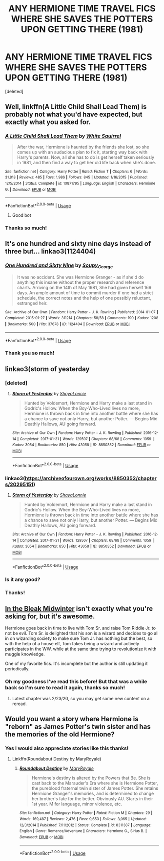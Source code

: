 #+TITLE: ANY HERMIONE TIME TRAVEL FICS WHERE SHE SAVES THE POTTERS UPON GETTING THERE (1981)

* ANY HERMIONE TIME TRAVEL FICS WHERE SHE SAVES THE POTTERS UPON GETTING THERE (1981)
:PROPERTIES:
:Score: 4
:DateUnix: 1586010917.0
:DateShort: 2020-Apr-04
:FlairText: Request
:END:
[deleted]


** Well, linkffn(A Little Child Shall Lead Them) is probably not what you'd have expected, but exactly what you asked for.
:PROPERTIES:
:Author: A2i9
:Score: 5
:DateUnix: 1586013625.0
:DateShort: 2020-Apr-04
:END:

*** [[https://www.fanfiction.net/s/10871795/1/][*/A Little Child Shall Lead Them/*]] by [[https://www.fanfiction.net/u/5339762/White-Squirrel][/White Squirrel/]]

#+begin_quote
  After the war, Hermione is haunted by the friends she lost, so she comes up with an audacious plan to fix it, starting way back with Harry's parents. Now, all she has to do is get herself taken seriously in 1981, and then find a way to get her old life back when she's done.
#+end_quote

^{/Site/:} ^{fanfiction.net} ^{*|*} ^{/Category/:} ^{Harry} ^{Potter} ^{*|*} ^{/Rated/:} ^{Fiction} ^{T} ^{*|*} ^{/Chapters/:} ^{6} ^{*|*} ^{/Words/:} ^{31,818} ^{*|*} ^{/Reviews/:} ^{485} ^{*|*} ^{/Favs/:} ^{1,986} ^{*|*} ^{/Follows/:} ^{845} ^{*|*} ^{/Updated/:} ^{1/16/2015} ^{*|*} ^{/Published/:} ^{12/5/2014} ^{*|*} ^{/Status/:} ^{Complete} ^{*|*} ^{/id/:} ^{10871795} ^{*|*} ^{/Language/:} ^{English} ^{*|*} ^{/Characters/:} ^{Hermione} ^{G.} ^{*|*} ^{/Download/:} ^{[[http://www.ff2ebook.com/old/ffn-bot/index.php?id=10871795&source=ff&filetype=epub][EPUB]]} ^{or} ^{[[http://www.ff2ebook.com/old/ffn-bot/index.php?id=10871795&source=ff&filetype=mobi][MOBI]]}

--------------

*FanfictionBot*^{2.0.0-beta} | [[https://github.com/tusing/reddit-ffn-bot/wiki/Usage][Usage]]
:PROPERTIES:
:Author: FanfictionBot
:Score: 3
:DateUnix: 1586013644.0
:DateShort: 2020-Apr-04
:END:

**** Good bot
:PROPERTIES:
:Author: nousernameslef
:Score: 2
:DateUnix: 1586016473.0
:DateShort: 2020-Apr-04
:END:


*** Thanks so much!
:PROPERTIES:
:Author: Rozzol
:Score: 1
:DateUnix: 1586041281.0
:DateShort: 2020-Apr-05
:END:


** It's one hundred and sixty nine days instead of three but... linkao3(1124404)
:PROPERTIES:
:Author: hrmdurr
:Score: 4
:DateUnix: 1586020849.0
:DateShort: 2020-Apr-04
:END:

*** [[https://archiveofourown.org/works/1124404][*/One Hundred and Sixty Nine/*]] by [[https://www.archiveofourown.org/users/Soupy_George/pseuds/Soupy_George][/Soupy_George/]]

#+begin_quote
  It was no accident. She was Hermione Granger - as if she'd do anything this insane without the proper research and reference charts. Arriving on the 14th of May 1981, She had given herself 169 days. An ample amount of time to commit murder if one had a strict schedule, the correct notes and the help of one possibly reluctant, estranged heir.
#+end_quote

^{/Site/:} ^{Archive} ^{of} ^{Our} ^{Own} ^{*|*} ^{/Fandom/:} ^{Harry} ^{Potter} ^{-} ^{J.} ^{K.} ^{Rowling} ^{*|*} ^{/Published/:} ^{2014-01-07} ^{*|*} ^{/Completed/:} ^{2015-01-27} ^{*|*} ^{/Words/:} ^{311214} ^{*|*} ^{/Chapters/:} ^{58/58} ^{*|*} ^{/Comments/:} ^{190} ^{*|*} ^{/Kudos/:} ^{1208} ^{*|*} ^{/Bookmarks/:} ^{500} ^{*|*} ^{/Hits/:} ^{37678} ^{*|*} ^{/ID/:} ^{1124404} ^{*|*} ^{/Download/:} ^{[[https://archiveofourown.org/downloads/1124404/One%20Hundred%20and%20Sixty.epub?updated_at=1428225779][EPUB]]} ^{or} ^{[[https://archiveofourown.org/downloads/1124404/One%20Hundred%20and%20Sixty.mobi?updated_at=1428225779][MOBI]]}

--------------

*FanfictionBot*^{2.0.0-beta} | [[https://github.com/tusing/reddit-ffn-bot/wiki/Usage][Usage]]
:PROPERTIES:
:Author: FanfictionBot
:Score: 1
:DateUnix: 1586020860.0
:DateShort: 2020-Apr-04
:END:


*** Thank you so much!
:PROPERTIES:
:Author: Rozzol
:Score: 1
:DateUnix: 1586041330.0
:DateShort: 2020-Apr-05
:END:


** linkao3(storm of yesterday
:PROPERTIES:
:Author: nousernameslef
:Score: 2
:DateUnix: 1586016461.0
:DateShort: 2020-Apr-04
:END:

*** [deleted]
:PROPERTIES:
:Score: 1
:DateUnix: 1586020177.0
:DateShort: 2020-Apr-04
:END:

**** [[https://archiveofourown.org/works/8850352][*/Storm of Yesterday/*]] by [[https://www.archiveofourown.org/users/ShayaLonnie/pseuds/ShayaLonnie][/ShayaLonnie/]]

#+begin_quote
  Hunted by Voldemort, Hermione and Harry make a last stand in Godric's Hollow. When the Boy-Who-Lived lives no more, Hermione is thrown back in time into another battle where she has a chance to save not only Harry, but another Potter. --- Begins Mid Deathly Hallows, AU going forward.
#+end_quote

^{/Site/:} ^{Archive} ^{of} ^{Our} ^{Own} ^{*|*} ^{/Fandom/:} ^{Harry} ^{Potter} ^{-} ^{J.} ^{K.} ^{Rowling} ^{*|*} ^{/Published/:} ^{2016-12-14} ^{*|*} ^{/Completed/:} ^{2017-01-31} ^{*|*} ^{/Words/:} ^{129507} ^{*|*} ^{/Chapters/:} ^{68/68} ^{*|*} ^{/Comments/:} ^{1059} ^{*|*} ^{/Kudos/:} ^{3054} ^{*|*} ^{/Bookmarks/:} ^{850} ^{*|*} ^{/Hits/:} ^{43058} ^{*|*} ^{/ID/:} ^{8850352} ^{*|*} ^{/Download/:} ^{[[https://archiveofourown.org/downloads/8850352/Storm%20of%20Yesterday.epub?updated_at=1576395467][EPUB]]} ^{or} ^{[[https://archiveofourown.org/downloads/8850352/Storm%20of%20Yesterday.mobi?updated_at=1576395467][MOBI]]}

--------------

*FanfictionBot*^{2.0.0-beta} | [[https://github.com/tusing/reddit-ffn-bot/wiki/Usage][Usage]]
:PROPERTIES:
:Author: FanfictionBot
:Score: 1
:DateUnix: 1586020214.0
:DateShort: 2020-Apr-04
:END:


*** linkao3([[https://archiveofourown.org/works/8850352/chapters/20295151]])
:PROPERTIES:
:Author: ThoraIolantheZabini
:Score: 1
:DateUnix: 1586025623.0
:DateShort: 2020-Apr-04
:END:

**** [[https://archiveofourown.org/works/8850352][*/Storm of Yesterday/*]] by [[https://www.archiveofourown.org/users/ShayaLonnie/pseuds/ShayaLonnie][/ShayaLonnie/]]

#+begin_quote
  Hunted by Voldemort, Hermione and Harry make a last stand in Godric's Hollow. When the Boy-Who-Lived lives no more, Hermione is thrown back in time into another battle where she has a chance to save not only Harry, but another Potter. --- Begins Mid Deathly Hallows, AU going forward.
#+end_quote

^{/Site/:} ^{Archive} ^{of} ^{Our} ^{Own} ^{*|*} ^{/Fandom/:} ^{Harry} ^{Potter} ^{-} ^{J.} ^{K.} ^{Rowling} ^{*|*} ^{/Published/:} ^{2016-12-14} ^{*|*} ^{/Completed/:} ^{2017-01-31} ^{*|*} ^{/Words/:} ^{129507} ^{*|*} ^{/Chapters/:} ^{68/68} ^{*|*} ^{/Comments/:} ^{1059} ^{*|*} ^{/Kudos/:} ^{3054} ^{*|*} ^{/Bookmarks/:} ^{850} ^{*|*} ^{/Hits/:} ^{43058} ^{*|*} ^{/ID/:} ^{8850352} ^{*|*} ^{/Download/:} ^{[[https://archiveofourown.org/downloads/8850352/Storm%20of%20Yesterday.epub?updated_at=1576395467][EPUB]]} ^{or} ^{[[https://archiveofourown.org/downloads/8850352/Storm%20of%20Yesterday.mobi?updated_at=1576395467][MOBI]]}

--------------

*FanfictionBot*^{2.0.0-beta} | [[https://github.com/tusing/reddit-ffn-bot/wiki/Usage][Usage]]
:PROPERTIES:
:Author: FanfictionBot
:Score: 1
:DateUnix: 1586025637.0
:DateShort: 2020-Apr-04
:END:


*** Is it any good?
:PROPERTIES:
:Author: SanityPlanet
:Score: 1
:DateUnix: 1586030161.0
:DateShort: 2020-Apr-05
:END:


*** Thanks!
:PROPERTIES:
:Author: Rozzol
:Score: 1
:DateUnix: 1586041311.0
:DateShort: 2020-Apr-05
:END:


** [[https://www.fanfiction.net/s/13013582/1/In-the-Bleak-Midwinter][In the Bleak Midwinter]] isn't exactly what you're asking for, but it's awesome.

Hermione goes back in time to live with Tom Sr. and raise Tom Riddle Jr. to not be evil. Tom Sr. is delighted that his son is a wizard and decides to go all in on wizarding society to make sure Tom Jr. has nothing but the best, so with the help of a house elf, Tom fakes being a wizard and actively participates in the WW, while at the same time trying to revolutionize it with muggle knowledge.

One of my favorite fics. It's incomplete but the author is still updating it periodically.
:PROPERTIES:
:Author: SanityPlanet
:Score: 2
:DateUnix: 1586030047.0
:DateShort: 2020-Apr-05
:END:

*** Oh my goodness I've read this before! But that was a while back so I'm sure to read it again, thanks so much!
:PROPERTIES:
:Author: Rozzol
:Score: 2
:DateUnix: 1586041380.0
:DateShort: 2020-Apr-05
:END:

**** Latest chapter was 2/23/20, so you may get some new content on a reread.
:PROPERTIES:
:Author: SanityPlanet
:Score: 1
:DateUnix: 1586042105.0
:DateShort: 2020-Apr-05
:END:


** Would you want a story where Hermione is "reborn" as James Potter's twin sister and has the memories of the old Hermione?
:PROPERTIES:
:Author: Freshenstein
:Score: 1
:DateUnix: 1586050517.0
:DateShort: 2020-Apr-05
:END:

*** Yes I would also appreciate stories like this thanks!
:PROPERTIES:
:Author: Rozzol
:Score: 1
:DateUnix: 1586129021.0
:DateShort: 2020-Apr-06
:END:

**** Linkffn(Roundabout Destiny by MaryRoyale)
:PROPERTIES:
:Author: Freshenstein
:Score: 1
:DateUnix: 1586140393.0
:DateShort: 2020-Apr-06
:END:

***** [[https://www.fanfiction.net/s/8311387/1/][*/Roundabout Destiny/*]] by [[https://www.fanfiction.net/u/2764183/MaryRoyale][/MaryRoyale/]]

#+begin_quote
  Hermione's destiny is altered by the Powers that Be. She is cast back to the Marauder's Era where she is Hermione Potter, the pureblood fraternal twin sister of James Potter. She retains Hermione Granger's memories, and is determined to change her brother's fate for the better. Obviously AU. Starts in their 1st year. M for language, minor violence, etc.
#+end_quote

^{/Site/:} ^{fanfiction.net} ^{*|*} ^{/Category/:} ^{Harry} ^{Potter} ^{*|*} ^{/Rated/:} ^{Fiction} ^{M} ^{*|*} ^{/Chapters/:} ^{29} ^{*|*} ^{/Words/:} ^{169,487} ^{*|*} ^{/Reviews/:} ^{2,476} ^{*|*} ^{/Favs/:} ^{9,653} ^{*|*} ^{/Follows/:} ^{3,065} ^{*|*} ^{/Updated/:} ^{12/3/2014} ^{*|*} ^{/Published/:} ^{7/11/2012} ^{*|*} ^{/Status/:} ^{Complete} ^{*|*} ^{/id/:} ^{8311387} ^{*|*} ^{/Language/:} ^{English} ^{*|*} ^{/Genre/:} ^{Romance/Adventure} ^{*|*} ^{/Characters/:} ^{Hermione} ^{G.,} ^{Sirius} ^{B.} ^{*|*} ^{/Download/:} ^{[[http://www.ff2ebook.com/old/ffn-bot/index.php?id=8311387&source=ff&filetype=epub][EPUB]]} ^{or} ^{[[http://www.ff2ebook.com/old/ffn-bot/index.php?id=8311387&source=ff&filetype=mobi][MOBI]]}

--------------

*FanfictionBot*^{2.0.0-beta} | [[https://github.com/tusing/reddit-ffn-bot/wiki/Usage][Usage]]
:PROPERTIES:
:Author: FanfictionBot
:Score: 1
:DateUnix: 1586140406.0
:DateShort: 2020-Apr-06
:END:
